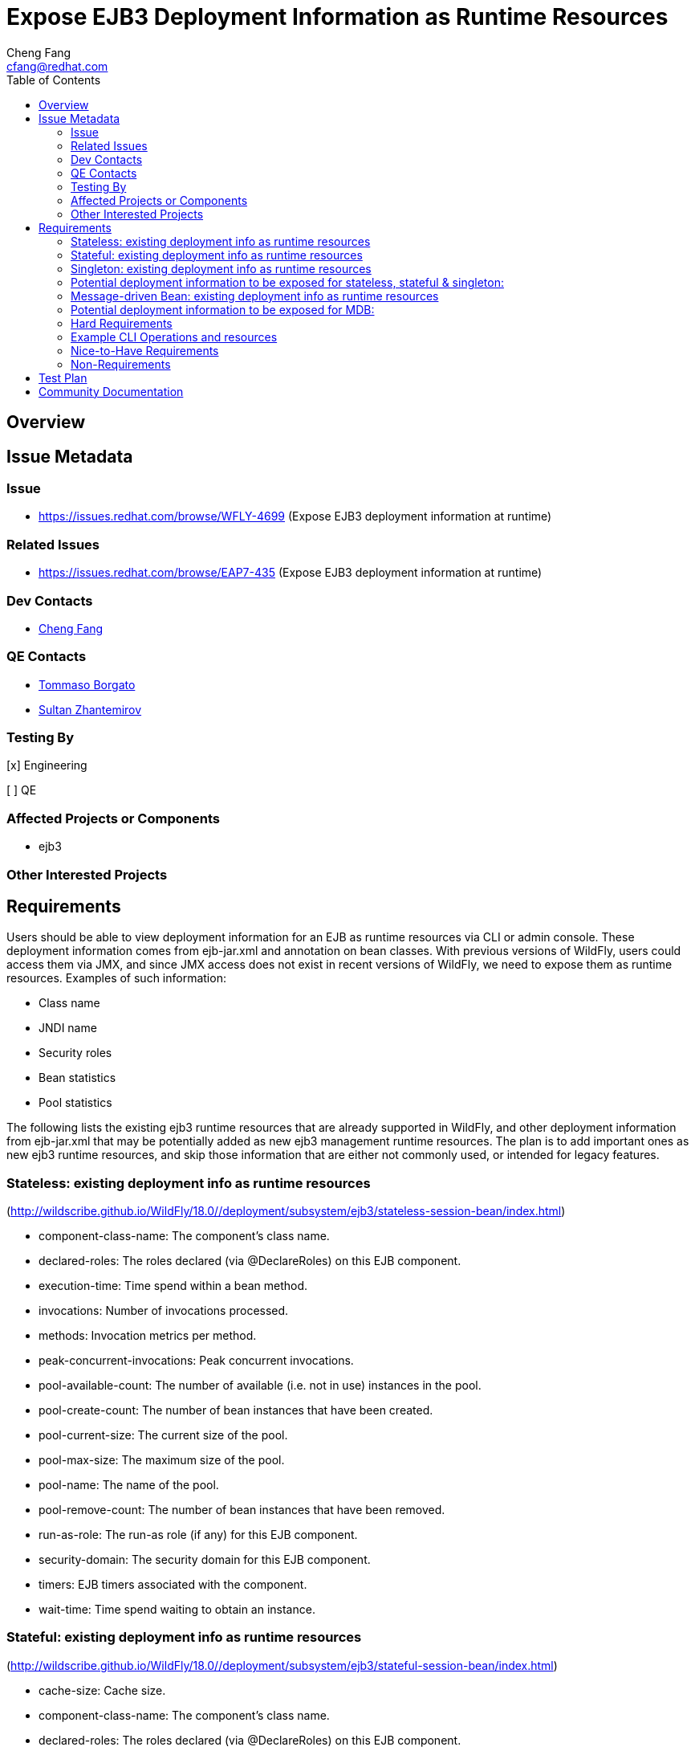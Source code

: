 = Expose EJB3 Deployment Information as Runtime Resources
:author:            Cheng Fang
:email:             cfang@redhat.com
:toc:               left
:icons:             font
:idprefix:
:idseparator:       -

== Overview

== Issue Metadata

=== Issue

* https://issues.redhat.com/browse/WFLY-4699 (Expose EJB3 deployment information at runtime)

=== Related Issues

* https://issues.redhat.com/browse/EAP7-435 (Expose EJB3 deployment information at runtime)

=== Dev Contacts

* mailto:{email}[{author}]

=== QE Contacts

* mailto:tborgato@redhat.com[Tommaso Borgato]
* mailto:szhantem@redhat.com[Sultan Zhantemirov]

=== Testing By
// Put an x in the relevant field to indicate if testing will be done by Engineering or QE.
// Discuss with QE during the Kickoff state to decide this
[x] Engineering

[ ] QE

=== Affected Projects or Components

* ejb3

=== Other Interested Projects

== Requirements

Users should be able to view deployment information for an EJB as runtime resources via CLI or admin console.
These deployment information comes from ejb-jar.xml and annotation on bean classes.
With previous versions of WildFly, users could access them via JMX, and since JMX access does not exist in
recent versions of WildFly, we need to expose them as runtime resources.  Examples of such information:

* Class name
* JNDI name
* Security roles
* Bean statistics
* Pool statistics

The following lists the existing ejb3 runtime resources that are already supported in WildFly,
and other deployment information from ejb-jar.xml that may be potentially added as new ejb3 management runtime resources.
The plan is to add important ones as new ejb3 runtime resources, and skip those information that are
either not commonly used, or intended for legacy features.

=== Stateless: existing deployment info as runtime resources
(http://wildscribe.github.io/WildFly/18.0//deployment/subsystem/ejb3/stateless-session-bean/index.html)

* component-class-name: The component's class name.
* declared-roles: The roles declared (via @DeclareRoles) on this EJB component.
* execution-time: Time spend within a bean method.
* invocations: Number of invocations processed.
* methods: Invocation metrics per method.
* peak-concurrent-invocations: Peak concurrent invocations.
* pool-available-count: The number of available (i.e. not in use) instances in the pool.
* pool-create-count: The number of bean instances that have been created.
* pool-current-size: The current size of the pool.
* pool-max-size: The maximum size of the pool.
* pool-name: The name of the pool.
* pool-remove-count: The number of bean instances that have been removed.
* run-as-role: The run-as role (if any) for this EJB component.
* security-domain: The security domain for this EJB component.
* timers: EJB timers associated with the component.
* wait-time: Time spend waiting to obtain an instance.


=== Stateful: existing deployment info as runtime resources
(http://wildscribe.github.io/WildFly/18.0//deployment/subsystem/ejb3/stateful-session-bean/index.html)

* cache-size: Cache size.
* component-class-name: The component's class name.
* declared-roles: The roles declared (via @DeclareRoles) on this EJB component.
* execution-time: Time spend within a bean method.
* invocations: Number of invocations processed.
* methods: Invocation metrics per method.
* passivated-count: Passivated count.
* peak-concurrent-invocations: Peak concurrent invocations.
* run-as-role: The run-as role (if any) for this EJB component.
* security-domain: The security domain for this EJB component.
* total-size: Total size.
* wait-time: Time spend waiting to obtain an instance.


=== Singleton: existing deployment info as runtime resources
(http://wildscribe.github.io/WildFly/18.0//deployment/subsystem/ejb3/singleton-bean/index.html)

* component-class-name: The component's class name.
* declared-roles: The roles declared (via @DeclareRoles) on this EJB component.
* execution-time: Time spend within a bean method.
* invocations: Number of invocations processed.
* methods: Invocation metrics per method.
* peak-concurrent-invocations: Peak concurrent invocations.
* run-as-role: The run-as role (if any) for this EJB component.
* security-domain: The security domain for this EJB component.
* timers: EJB timers associated with the component.
* wait-time: Time spend waiting to obtain an instance.


=== Potential deployment information to be exposed for stateless, stateful & singleton:
* jndi-names
* description (skip)
* display-name (skip)
* icon (skip)
* ejb-name (skip)
* home (applies to stateless and stateful, legacy) (skip)
* remote (applies to stateless and stateful, legacy) (skip)
* local-home (applies to stateless and stateful, legacy) (skip)
* local (applies to stateless and stateful, legacy) (skip)
* business-local
* business-remote
* local-bean (included in business-local)
* service-endpoint (applies to stateless JAX-RPC web service, legacy) (skip)
* ejb-class (available as component-class-name) (skip)
* stateful-timeout (stateful only)
* timeout-method (applies to stateless, singleton and MDB)
* init-on-startup (singleton only)
* concurrency-management-type (singleton only)
* concurrent-method (stateful & singleton only) (skip)
* depends-on (singleton only)
* init-method (stateful only, legacy) (skip)
* remove-methods (stateful only)
* async-methods
* transaction-type
* after-begin-method (stateful only)
* before-completion-method (stateful only)
* after-completion-method (stateful only)
* around-invoke (involves interceptors) (skip)
* around-timeout (involves interceptors) (skip)
* post-activate (involves interceptors, stateful only) (skip)
* pre-passivate (involves interceptors, stateful only) (skip)
* security-role-ref (already available with declared-roles and run-as-role)
* security-identity (already available with declared-roles and run-as-role)
* passivation-capable (stateful only)


=== Message-driven Bean: existing deployment info as runtime resources
(http://wildscribe.github.io/WildFly/17.0//deployment/subsystem/ejb3/message-driven-bean/index.html)

* component-class-name: The component's class name.
* declared-roles: The roles declared (via @DeclareRoles) on this EJB component.
* delivery-active: Indicates whether messages are delivered to this message-driven bean.
* execution-time: Time spend within a bean method.
* invocations: Number of invocations processed.
* methods: Invocation metrics per method.
* peak-concurrent-invocations: Peak concurrent invocations.
* pool-available-count: The number of available (i.e. not in use) instances in the pool.
* pool-create-count: The number of bean instances that have been created.
* pool-current-size: The current size of the pool.
* pool-max-size: The maximum size of the pool.
* pool-name: The name of the pool.
* pool-remove-count: The number of bean instances that have been removed.
* run-as-role: The run-as role (if any) for this EJB component.
* security-domain: The security domain for this EJB component.
* timers: EJB timers associated with the component.
* wait-time: Time spend waiting to obtain an instance.

=== Potential deployment information to be exposed for MDB:
* description (skip)
* display-name (skip)
* icon (skip)
* ejb-name (already available as the resource name) (skip)
* ejb-class (already available as component-class-name) (skip)
* messaging-type
* timeout-method
* transaction-type
* message-destination-type
* message-destination-link
* activation-config
* around-invoke (involves interceptors) (skip)
* around-timeout (involves interceptors) (skip)
* security-role-ref (already available with declared-roles and run-as-role)
* security-identity (already available with declared-roles and run-as-role)

=== Hard Requirements

* Users should be able to view ejb deployment information as runtime resources via CLI for all ejb bean types:
** stateless
** stateful
** singleton
** MDB
* EJB deployment information can come from ejb-jar.xml or annotations on bean classes, or both.  Users should be able to view the effective and merged deployment information as runtime resources via CLI.
* Some deployment information, though not present in either ejb-jar.xml or annotations, are useful and therefore should also be exposed as runtime resources.  For example, jndi bindings, invocation stats, etc.

=== Example CLI Operations and resources
The following are CLI command output showing the management resources of stateless, stateful, singleton and MDB.
[source]
/deployment=ejb-management.jar/subsystem=ejb3/stateless-session-bean=ManagedStatelessBean:read-resource(include-runtime)
{
    "outcome" => "success",
    "result" => {
        "async-methods" => ["void async(int, int)"],
        "business-local" => ["sample.ManagedStatelessBean"],
        "business-remote" => ["sample.BusinessInterface"],
        "component-class-name" => "sample.ManagedStatelessBean",
        "declared-roles" => [
            "Role3",
            "Role2",
            "Role1"
        ],
        "execution-time" => 160L,
        "invocations" => 3L,
        "jndi-names" => [
            "java:global/ejb-management/ManagedStatelessBean!sample.BusinessInterface",
            "java:module/ManagedStatelessBean!sample.BusinessInterface",
            "java:app/ejb-management/ManagedStatelessBean!sample.BusinessInterface",
            "java:global/ejb-management/ManagedStatelessBean!sample.ManagedStatelessBean",
            "java:module/ManagedStatelessBean!sample.ManagedStatelessBean",
            "java:app/ejb-management/ManagedStatelessBean!sample.ManagedStatelessBean"
        ],
        "methods" => {"doIt" => {
            "execution-time" => 160L,
            "invocations" => 3L,
            "wait-time" => 10L
        }},
        "peak-concurrent-invocations" => 1L,
        "pool-available-count" => 64,
        "pool-create-count" => 1,
        "pool-current-size" => 1,
        "pool-max-size" => 64,
        "pool-name" => "slsb-strict-max-pool",
        "pool-remove-count" => 0,
        "run-as-role" => "Role3",
        "security-domain" => "other",
        "timeout-method" => "public void sample.ManagedStatelessBean.timeout(javax.ejb.Timer)",
        "timers" => [{
            "time-remaining" => 4735224L,
            "next-timeout" => 1577768415000L,
            "calendar-timer" => true,
            "persistent" => false,
            "info" => "timer1",
            "schedule" => {
                "year" => "*",
                "month" => "*",
                "day-of-month" => "*",
                "day-of-week" => "*",
                "hour" => "0",
                "minute" => "0",
                "second" => "15",
                "timezone" => undefined,
                "start" => undefined,
                "end" => undefined
            }
        }],
        "transaction-type" => "CONTAINER",
        "wait-time" => 10L,
        "service" => {"timer-service" => undefined}
    }
}

[source]
/deployment=ejb-management.jar/subsystem=ejb3/stateful-session-bean=ManagedStatefulBean2:read-resource(include-runtime)
{
    "outcome" => "success",
    "result" => {
        "after-begin-method" => "private void sample.ManagedStatefulBean2.afterBegin()",
        "after-completion-method" => "private void sample.ManagedStatefulBean2.afterCompletion()",
        "async-methods" => ["void async(int, int)"],
        "before-completion-method" => "private void sample.ManagedStatefulBean2.beforeCompletion()",
        "business-local" => ["sample.ManagedStatefulBean2"],
        "business-remote" => ["sample.BusinessInterface"],
        "cache-size" => 0,
        "component-class-name" => "sample.ManagedStatefulBean2",
        "declared-roles" => [
            "Role3",
            "Role2",
            "Role1"
        ],
        "execution-time" => 163L,
        "invocations" => 4L,
        "jndi-names" => [
            "java:app/ejb-management/ManagedStatefulBean2!sample.BusinessInterface",
            "java:global/ejb-management/ManagedStatefulBean2!sample.BusinessInterface",
            "java:module/ManagedStatefulBean2!sample.BusinessInterface",
            "java:app/ejb-management/ManagedStatefulBean2!sample.ManagedStatefulBean2",
            "java:global/ejb-management/ManagedStatefulBean2!sample.ManagedStatefulBean2",
            "java:module/ManagedStatefulBean2!sample.ManagedStatefulBean2"
        ],
        "methods" => {
            "doIt" => {
                "execution-time" => 163L,
                "invocations" => 3L,
                "wait-time" => 3L
            },
            "remove" => {
                "execution-time" => 0L,
                "invocations" => 1L,
                "wait-time" => 1L
            }
        },
        "passivated-count" => 0,
        "passivation-capable" => false,
        "peak-concurrent-invocations" => 1L,
        "remove-methods" => [
            {
                "bean-method" => "void remove()",
                "retain-if-exception" => false
            },
            {
                "bean-method" => "void removeTrue()",
                "retain-if-exception" => true
            },
            {
                "bean-method" => "void removeFalse()",
                "retain-if-exception" => false
            }
        ],
        "run-as-role" => "Role3",
        "security-domain" => "other",
        "stateful-timeout" => "2 HOURS",
        "total-size" => 0,
        "transaction-type" => "BEAN",
        "wait-time" => 4L,
        "service" => undefined
    }
}

[source]
/deployment=ejb-management.jar/subsystem=ejb3/singleton-bean=ManagedSingletonBean:read-resource(include-runtime)
{
    "outcome" => "success",
    "result" => {
        "async-methods" => ["void async(int, int)"],
        "business-local" => ["sample.ManagedSingletonBean"],
        "business-remote" => ["sample.BusinessInterface"],
        "component-class-name" => "sample.ManagedSingletonBean",
        "concurrency-management-type" => undefined,
        "declared-roles" => [
            "Role3",
            "Role2",
            "Role1"
        ],
        "depends-on" => undefined,
        "execution-time" => 156L,
        "init-on-startup" => false,
        "invocations" => 3L,
        "jndi-names" => [
            "java:module/ManagedSingletonBean!sample.ManagedSingletonBean",
            "java:global/ejb-management/ManagedSingletonBean!sample.ManagedSingletonBean",
            "java:app/ejb-management/ManagedSingletonBean!sample.ManagedSingletonBean",
            "java:app/ejb-management/ManagedSingletonBean!sample.BusinessInterface",
            "java:global/ejb-management/ManagedSingletonBean!sample.BusinessInterface",
            "java:module/ManagedSingletonBean!sample.BusinessInterface"
        ],
        "methods" => {"doIt" => {
            "execution-time" => 156L,
            "invocations" => 3L,
            "wait-time" => 0L
        }},
        "peak-concurrent-invocations" => 1L,
        "run-as-role" => "Role3",
        "security-domain" => "other",
        "timeout-method" => "public void sample.ManagedSingletonBean.timeout(javax.ejb.Timer)",
        "timers" => [{
            "time-remaining" => 4304279L,
            "next-timeout" => 1577768415000L,
            "calendar-timer" => true,
            "persistent" => false,
            "info" => "timer1",
            "schedule" => {
                "year" => "*",
                "month" => "*",
                "day-of-month" => "*",
                "day-of-week" => "*",
                "hour" => "0",
                "minute" => "0",
                "second" => "15",
                "timezone" => undefined,
                "start" => undefined,
                "end" => undefined
            }
        }],
        "transaction-type" => "CONTAINER",
        "wait-time" => 0L,
        "service" => {"timer-service" => undefined}
    }
}

[source]
/deployment=ejb-management.jar/subsystem=ejb3/message-driven-bean=ManagedMDB:read-resource(include-runtime)
{
    "outcome" => "success",
    "result" => {
        "activation-config" => [
            ("destinationType" => "javax.jms.Queue"),
            ("destination" => "java:/queue/ManagedMDB-queue")
        ],
        "component-class-name" => "sample.ManagedMDB",
        "declared-roles" => [
            "Role3",
            "Role2",
            "Role1"
        ],
        "delivery-active" => true,
        "execution-time" => 0L,
        "invocations" => 0L,
        "message-destination-link" => undefined,
        "message-destination-type" => undefined,
        "messaging-type" => "javax.jms.MessageListener",
        "methods" => {},
        "peak-concurrent-invocations" => 0L,
        "pool-available-count" => 16,
        "pool-create-count" => 0,
        "pool-current-size" => 0,
        "pool-max-size" => 16,
        "pool-name" => "mdb-strict-max-pool",
        "pool-remove-count" => 0,
        "run-as-role" => "Role3",
        "security-domain" => "other",
        "timeout-method" => "public void sample.ManagedMDB.timeout(javax.ejb.Timer)",
        "timers" => [{
            "time-remaining" => 4213581L,
            "next-timeout" => 1577768415000L,
            "calendar-timer" => true,
            "persistent" => false,
            "info" => "timer1",
            "schedule" => {
                "year" => "*",
                "month" => "*",
                "day-of-month" => "*",
                "day-of-week" => "*",
                "hour" => "0",
                "minute" => "0",
                "second" => "15",
                "timezone" => undefined,
                "start" => undefined,
                "end" => undefined
            }
        }],
        "transaction-type" => "CONTAINER",
        "wait-time" => 0L,
        "service" => {"timer-service" => undefined}
    }
}

[source]
/deployment=ejb-management.jar/subsystem=ejb3/message-driven-bean=NoTimerMDB:read-resource(include-runtime)
{
    "outcome" => "success",
    "result" => {
        "activation-config" => [
            ("destination" => "java:/queue/NoTimerMDB-queue"),
            ("destinationType" => "javax.jms.Queue"),
            ("acknowledgeMode" => "Auto-acknowledge")
        ],
        "component-class-name" => "sample.NoTimerMDB",
        "declared-roles" => [
            "Role3",
            "Role2",
            "Role1"
        ],
        "delivery-active" => true,
        "execution-time" => 0L,
        "invocations" => 0L,
        "message-destination-link" => "queue/NoTimerMDB-queue",
        "message-destination-type" => "javax.jms.Queue",
        "messaging-type" => "javax.jms.MessageListener",
        "methods" => {},
        "peak-concurrent-invocations" => 0L,
        "pool-available-count" => 16,
        "pool-create-count" => 0,
        "pool-current-size" => 0,
        "pool-max-size" => 16,
        "pool-name" => "mdb-strict-max-pool",
        "pool-remove-count" => 0,
        "run-as-role" => "Role3",
        "security-domain" => "other",
        "timeout-method" => undefined,
        "timers" => [],
        "transaction-type" => "CONTAINER",
        "wait-time" => 0L,
        "service" => undefined
    }
}

=== Nice-to-Have Requirements

* ability to read these deployment information from admin console.

Admin console displays management runtime resources, including those new resources
that are implemented by this proposal. So users can read these ejb3 management
runtime resources to the extent they are presented by admin console via automation.
This proposal does not include plan to modify how they are displayed in admin console.

=== Non-Requirements

* ability to modify these deployment information via CLI or admin console;
* ability to expose deployment information from jboss-specific deployment descriptors;
* ability to expose ALL deployment information from ejb-jar.xml and annotations for an EJB.
* ability to expose deployment information from sources other than ejb3.

== Test Plan

New tests will be added to `testsuite/integration/basic/src/test/java/org/jboss/as/test/integration/ejb/management/deployments`.

* verify that deployment information should be available as runtime info for all ejb bean types:
** stateless
** stateful
** singleton
** MDB
* verify that absence of certain optional deployment information will not cause errors (e.g., NullPointerException,
IllegalArgumentException, etc) when reading this bean's runtime management resources.
* verify the correctly merged value is exposed as runtime resources via CLI, when some deployment information is specified in both ejb-jar.xml and annotations.

== Community Documentation

Enhance WildFly community docs (docs/src/main/asciidoc/_developer-guide/EJB3_Reference_Guide.adoc) to describe
the new ejb3 management resources derived from deployment information.
